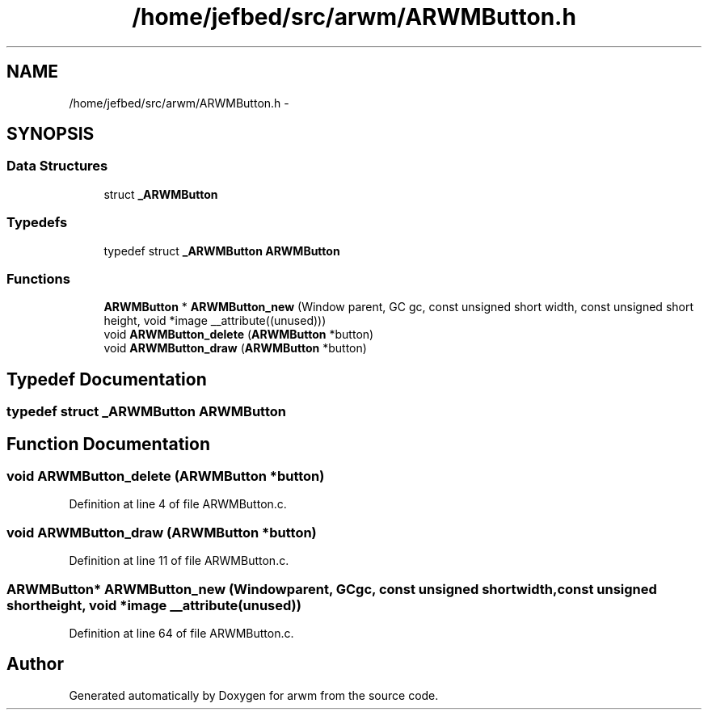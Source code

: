 .TH "/home/jefbed/src/arwm/ARWMButton.h" 3 "Wed Mar 7 2012" "arwm" \" -*- nroff -*-
.ad l
.nh
.SH NAME
/home/jefbed/src/arwm/ARWMButton.h \- 
.SH SYNOPSIS
.br
.PP
.SS "Data Structures"

.in +1c
.ti -1c
.RI "struct \fB_ARWMButton\fP"
.br
.in -1c
.SS "Typedefs"

.in +1c
.ti -1c
.RI "typedef struct \fB_ARWMButton\fP \fBARWMButton\fP"
.br
.in -1c
.SS "Functions"

.in +1c
.ti -1c
.RI "\fBARWMButton\fP * \fBARWMButton_new\fP (Window parent, GC gc, const unsigned short width, const unsigned short height, void *image __attribute((unused)))"
.br
.ti -1c
.RI "void \fBARWMButton_delete\fP (\fBARWMButton\fP *button)"
.br
.ti -1c
.RI "void \fBARWMButton_draw\fP (\fBARWMButton\fP *button)"
.br
.in -1c
.SH "Typedef Documentation"
.PP 
.SS "typedef struct \fB_ARWMButton\fP  \fBARWMButton\fP"
.SH "Function Documentation"
.PP 
.SS "void ARWMButton_delete (\fBARWMButton\fP *button)"
.PP
Definition at line 4 of file ARWMButton.c.
.SS "void ARWMButton_draw (\fBARWMButton\fP *button)"
.PP
Definition at line 11 of file ARWMButton.c.
.SS "\fBARWMButton\fP* ARWMButton_new (Windowparent, GCgc, const unsigned shortwidth, const unsigned shortheight, void *image __attribute(unused))"
.PP
Definition at line 64 of file ARWMButton.c.
.SH "Author"
.PP 
Generated automatically by Doxygen for arwm from the source code.
